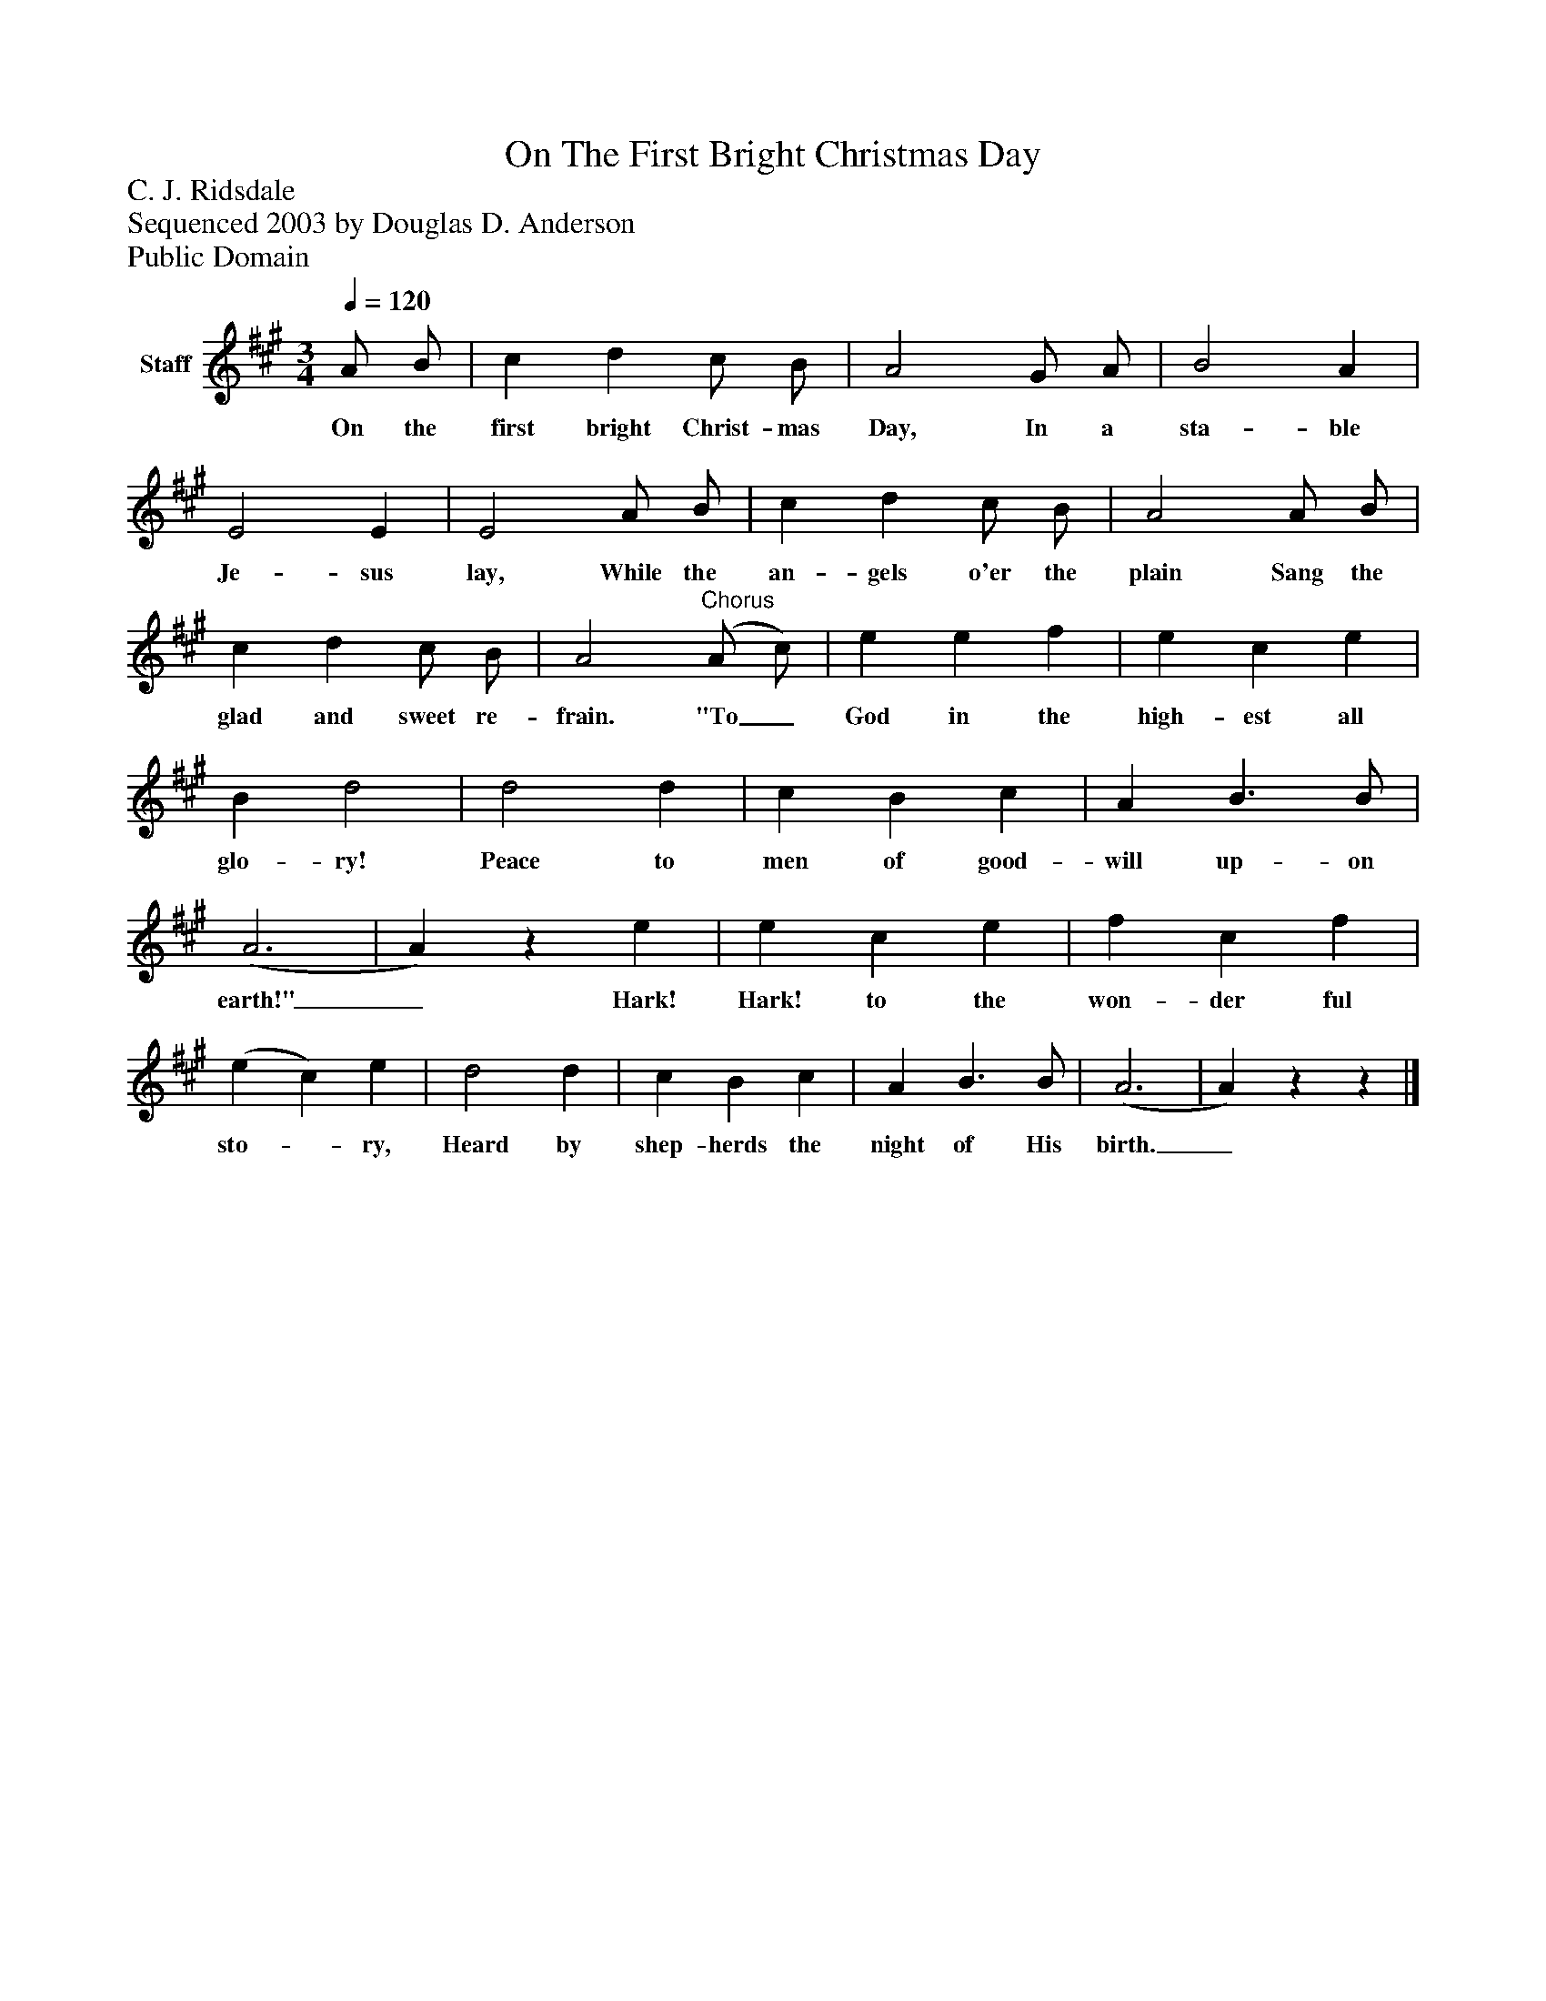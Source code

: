 %%abc-creator mxml2abc 1.4
%%abc-version 2.0
%%continueall true
%%titletrim true
%%titleformat A-1 T C1, Z-1, S-1
X: 0
T: On The First Bright Christmas Day
Z: C. J. Ridsdale
Z: Sequenced 2003 by Douglas D. Anderson
Z: Public Domain
L: 1/4
M: 3/4
Q: 1/4=120
V: P1 name="Staff"
%%MIDI program 1 19
K: A
[V: P1]  A/ B/ | c d c/ B/ | A2 G/ A/ | B2 A | E2 E | E2 A/ B/ | c d c/ B/ | A2 A/ B/ | c d c/ B/ | A2"^Chorus" (A/ c/) | e e f | e c e | B d2 | d2 d | c B c | A B3/ B/ | (A3 | A)z e | e c e | f c f | (e c) e | d2 d | c B c | A B3/ B/ | (A3 | A)zz|]
w: On the first bright Christ- mas Day, In a sta- ble Je- sus lay, While the an- gels o'er the plain Sang the glad and sweet re- frain. "To_ God in the high- est all glo- ry! Peace to men of good- will up- on earth!"_ Hark! Hark! to the won- der ful sto-_ ry, Heard by shep- herds the night of His birth._

